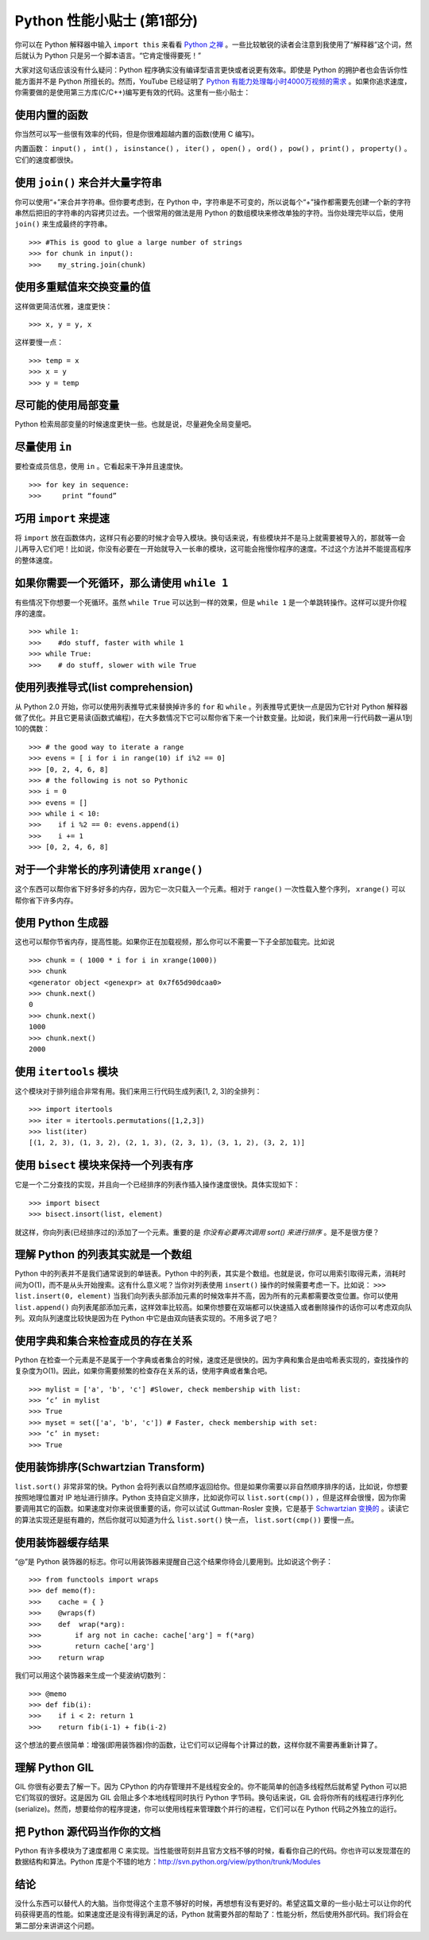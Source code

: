 Python 性能小贴士 (第1部分)
=================================

你可以在 Python 解释器中输入 ``import this`` 来看看 `Python 之禅 <http://www.python.org/dev/peps/pep-0020/>`_ 。一些比较敏锐的读者会注意到我使用了“解释器”这个词，然后就认为 Python 只是另一个脚本语言。“它肯定慢得要死！”

大家对这句话应该没有什么疑问：Python 程序确实没有编译型语言更快或者说更有效率。即使是 Python 的拥护者也会告诉你性能方面并不是 Python 所擅长的。然而，YouTube 已经证明了 `Python 有能力处理每小时4000万视频的需求 <http://youtu.be/ZW5_eEKEC28>`_ 。如果你追求速度，你需要做的是使用第三方库(C/C++)编写更有效的代码。这里有一些小贴士：

使用内置的函数
---------------------

你当然可以写一些很有效率的代码，但是你很难超越内置的函数(使用 C 编写)。

内置函数： ``input()`` ， ``int()`` ， ``isinstance()`` ， ``iter()`` ， ``open()`` ， ``ord()`` ， ``pow()`` ， ``print()`` ， ``property()`` 。它们的速度都很快。

使用 ``join()`` 来合并大量字符串
----------------------------------------

你可以使用“+”来合并字符串。但你要考虑到，在 Python 中，字符串是不可变的，所以说每个“+”操作都需要先创建一个新的字符串然后把旧的字符串的内容拷贝过去。一个很常用的做法是用 Python 的数组模块来修改单独的字符。当你处理完毕以后，使用 ``join()`` 来生成最终的字符串。

::

    >>> #This is good to glue a large number of strings
    >>> for chunk in input():
    >>>    my_string.join(chunk)

使用多重赋值来交换变量的值
---------------------------------

这样做更简洁优雅，速度更快：

::

    >>> x, y = y, x

这样要慢一点：

::

    >>> temp = x
    >>> x = y
    >>> y = temp

尽可能的使用局部变量
--------------------------

Python 检索局部变量的时候速度更快一些。也就是说，尽量避免全局变量吧。

尽量使用 ``in``
-------------------

要检查成员信息，使用 ``in`` 。它看起来干净并且速度快。

::

    >>> for key in sequence:
    >>>     print “found”

巧用 ``import`` 来提速
-------------------------------

将 ``import`` 放在函数体内，这样只有必要的时候才会导入模块。换句话来说，有些模块并不是马上就需要被导入的，那就等一会儿再导入它们吧！比如说，你没有必要在一开始就导入一长串的模块，这可能会拖慢你程序的速度。不过这个方法并不能提高程序的整体速度。

如果你需要一个死循环，那么请使用 ``while 1`` 
---------------------------------------------------

有些情况下你想要一个死循环。虽然 ``while True`` 可以达到一样的效果，但是 ``while 1`` 是一个单跳转操作。这样可以提升你程序的速度。

::

    >>> while 1:
    >>>    #do stuff, faster with while 1
    >>> while True:
    >>>    # do stuff, slower with wile True

使用列表推导式(list comprehension)
---------------------------------------

从 Python 2.0 开始，你可以使用列表推导式来替换掉许多的 ``for`` 和 ``while`` 。列表推导式更快一点是因为它针对 Python 解释器做了优化。并且它更易读(函数式编程)，在大多数情况下它可以帮你省下来一个计数变量。比如说，我们来用一行代码数一遍从1到10的偶数：

::

    >>> # the good way to iterate a range
    >>> evens = [ i for i in range(10) if i%2 == 0]
    >>> [0, 2, 4, 6, 8]
    >>> # the following is not so Pythonic
    >>> i = 0
    >>> evens = []
    >>> while i < 10:
    >>>    if i %2 == 0: evens.append(i)
    >>>    i += 1
    >>> [0, 2, 4, 6, 8]

对于一个非常长的序列请使用 ``xrange()``
-----------------------------------------------

这个东西可以帮你省下好多好多的内存，因为它一次只载入一个元素。相对于 ``range()`` 一次性载入整个序列， ``xrange()`` 可以帮你省下许多内存。

使用 Python 生成器
---------------------------

这也可以帮你节省内存，提高性能。如果你正在加载视频，那么你可以不需要一下子全部加载完。比如说

::

    >>> chunk = ( 1000 * i for i in xrange(1000))
    >>> chunk
    <generator object <genexpr> at 0x7f65d90dcaa0>
    >>> chunk.next()
    0
    >>> chunk.next()
    1000
    >>> chunk.next()
    2000

使用 ``itertools`` 模块
-----------------------------
这个模块对于排列组合非常有用。我们来用三行代码生成列表[1, 2, 3]的全排列：

::

    >>> import itertools
    >>> iter = itertools.permutations([1,2,3])
    >>> list(iter)
    [(1, 2, 3), (1, 3, 2), (2, 1, 3), (2, 3, 1), (3, 1, 2), (3, 2, 1)]

使用 ``bisect`` 模块来保持一个列表有序
----------------------------------------------

它是一个二分查找的实现，并且向一个已经排序的列表作插入操作速度很快。具体实现如下：

::

    >>> import bisect
    >>> bisect.insort(list, element)

就这样，你向列表(已经排序过的)添加了一个元素。重要的是 *你没有必要再次调用 sort() 来进行排序* 。是不是很方便？

理解 Python 的列表其实就是一个数组
----------------------------------

Python 中的列表并不是我们通常说到的单链表。Python 中的列表，其实是个数组。也就是说，你可以用索引取得元素，消耗时间为O(1)，而不是从头开始搜索。这有什么意义呢？当你对列表使用 ``insert()`` 操作的时候需要考虑一下。比如说： ``>>> list.insert(0, element)`` 当我们向列表头部添加元素的时候效率并不高，因为所有的元素都需要改变位置。你可以使用 ``list.append()`` 向列表尾部添加元素，这样效率比较高。如果你想要在双端都可以快速插入或者删除操作的话你可以考虑双向队列。双向队列速度比较快是因为在 Python 中它是由双向链表实现的。不用多说了吧？

使用字典和集合来检查成员的存在关系
--------------------------------------

Python 在检查一个元素是不是属于一个字典或者集合的时候，速度还是很快的。因为字典和集合是由哈希表实现的，查找操作的复杂度为O(1)。因此，如果你需要频繁的检查存在关系的话，使用字典或者集合吧。

::

    >>> mylist = ['a', 'b', 'c'] #Slower, check membership with list:
    >>> ‘c’ in mylist
    >>> True
    >>> myset = set(['a', 'b', 'c']) # Faster, check membership with set:
    >>> ‘c’ in myset:
    >>> True 

使用装饰排序(Schwartzian Transform)
---------------------------------------

``list.sort()`` 非常非常的快。Python 会将列表以自然顺序返回给你。但是如果你需要以非自然顺序排序的话，比如说，你想要按照地理位置对 IP 地址进行排序。Python 支持自定义排序，比如说你可以 ``list.sort(cmp())`` ，但是这样会很慢，因为你需要调用其它的函数。如果速度对你来说很重要的话，你可以试试 Guttman-Rosler 变换，它是基于 `Schwartzian 变换的 <http://en.wikipedia.org/wiki/Schwartzian_transform>`_ 。读读它的算法实现还是挺有趣的，然后你就可以知道为什么 ``list.sort()`` 快一点， ``list.sort(cmp())`` 要慢一点。

使用装饰器缓存结果
-------------------

“@”是 Python 装饰器的标志。你可以用装饰器来提醒自己这个结果你待会儿要用到。比如说这个例子：

::

    >>> from functools import wraps
    >>> def memo(f):
    >>>    cache = { }
    >>>    @wraps(f)
    >>>    def  wrap(*arg):
    >>>        if arg not in cache: cache['arg'] = f(*arg)
    >>>        return cache['arg']
    >>>    return wrap

我们可以用这个装饰器来生成一个斐波纳切数列：

::

    >>> @memo
    >>> def fib(i):
    >>>    if i < 2: return 1
    >>>    return fib(i-1) + fib(i-2)

这个想法的要点很简单：增强(即用装饰器)你的函数，让它们可以记得每个计算过的数，这样你就不需要再重新计算了。

理解 Python GIL
-------------------------

GIL 你很有必要去了解一下。因为 CPython 的内存管理并不是线程安全的。你不能简单的创造多线程然后就希望 Python 可以把它们驾驭的很好。这是因为 GIL 会阻止多个本地线程同时执行 Python 字节码。换句话来说，GIL 会将你所有的线程进行序列化(serialize)。然而，想要给你的程序提速，你可以使用线程来管理数个并行的进程，它们可以在 Python 代码之外独立的运行。

把 Python 源代码当作你的文档
------------------------------

Python 有许多模块为了速度都用 C 来实现。当性能很苛刻并且官方文档不够的时候，看看你自己的代码。你也许可以发现潜在的数据结构和算法。Python 库是个不错的地方：http://svn.python.org/view/python/trunk/Modules

结论
----------
没什么东西可以替代人的大脑。当你觉得这个主意不够好的时候，再想想有没有更好的。希望这篇文章的一些小贴士可以让你的代码获得更高的性能。如果速度还是没有得到满足的话，Python 就需要外部的帮助了：性能分析，然后使用外部代码。我们将会在第二部分来讲讲这个问题。






























